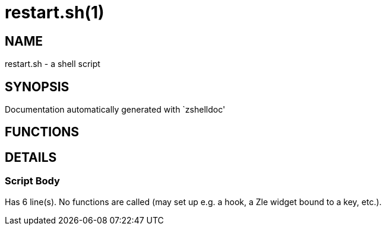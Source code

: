 restart.sh(1)
=============
:compat-mode!:

NAME
----
restart.sh - a shell script

SYNOPSIS
--------
Documentation automatically generated with `zshelldoc'

FUNCTIONS
---------


DETAILS
-------

Script Body
~~~~~~~~~~~

Has 6 line(s). No functions are called (may set up e.g. a hook, a Zle widget bound to a key, etc.).

